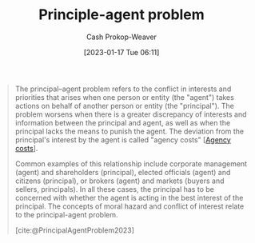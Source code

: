 :PROPERTIES:
:ID:       e1506f58-c519-4b04-a7fd-6bc821514a30
:ROAM_REFS: [cite:@PrincipalAgentProblem2023]
:LAST_MODIFIED: [2023-09-19 Tue 16:56]
:END:
#+title: Principle-agent problem
#+hugo_custom_front_matter: :slug "e1506f58-c519-4b04-a7fd-6bc821514a30"
#+author: Cash Prokop-Weaver
#+date: [2023-01-17 Tue 06:11]
#+filetags: :concept:
#+begin_quote
The principal–agent problem refers to the conflict in interests and priorities that arises when one person or entity (the "agent") takes actions on behalf of another person or entity (the "principal"). The problem worsens when there is a greater discrepancy of interests and information between the principal and agent, as well as when the principal lacks the means to punish the agent. The deviation from the principal's interest by the agent is called "agency costs" [[[id:0cb1f49e-83a7-43ce-a32f-7ba772e7686c][Agency costs]]].

Common examples of this relationship include corporate management (agent) and shareholders (principal), elected officials (agent) and citizens (principal), or brokers (agent) and markets (buyers and sellers, principals). In all these cases, the principal has to be concerned with whether the agent is acting in the best interest of the principal. The concepts of moral hazard and conflict of interest relate to the principal-agent problem.

[cite:@PrincipalAgentProblem2023]
#+end_quote

* Flashcards :noexport:
** Definition :fc:
:PROPERTIES:
:CREATED: [2023-01-17 Tue 07:48]
:FC_CREATED: 2023-01-17T15:49:18Z
:FC_TYPE:  double
:ID:       b04aed0f-45b4-4b78-a942-17ff95ddad15
:END:
:REVIEW_DATA:
| position | ease | box | interval | due                  |
|----------+------+-----+----------+----------------------|
| front    | 2.65 |   7 |   231.79 | 2024-02-15T12:09:08Z |
| back     | 2.80 |   7 |   375.04 | 2024-09-29T01:00:40Z |
:END:

[[id:e1506f58-c519-4b04-a7fd-6bc821514a30][Principle-agent problem]]

*** Back
A problem referring to the conflict of interests between two entities in which one is acting on behalf of the other.
*** Source
[cite:@PrincipalAgentProblem2023]
** Example(s) :fc:
:PROPERTIES:
:CREATED: [2023-01-17 Tue 07:49]
:FC_CREATED: 2023-01-17T15:50:23Z
:FC_TYPE:  double
:ID:       7c6274e7-b498-4ca8-8401-e596f8efb26c
:END:
:REVIEW_DATA:
| position | ease | box | interval | due                  |
|----------+------+-----+----------+----------------------|
| front    | 2.65 |   7 |   271.24 | 2024-04-14T19:23:34Z |
| back     | 2.65 |   7 |   312.36 | 2024-07-18T07:56:38Z |
:END:

[[id:e1506f58-c519-4b04-a7fd-6bc821514a30][Principle-agent problem]]

*** Back
- General contractors and individuals
- Corporate leaders and stockholders
- Elected officials and citizens
*** Source
[cite:@PrincipalAgentProblem2023]
** Cloze :fc:
:PROPERTIES:
:CREATED: [2023-01-17 Tue 07:53]
:FC_CREATED: 2023-01-17T15:54:25Z
:FC_TYPE:  cloze
:ID:       be3491cc-059b-41f6-8ec2-9403df82cf89
:FC_CLOZE_MAX: 0
:FC_CLOZE_TYPE: deletion
:END:
:REVIEW_DATA:
| position | ease | box | interval | due                  |
|----------+------+-----+----------+----------------------|
|        0 | 2.50 |   7 |   203.15 | 2024-01-07T07:46:47Z |
:END:

([[id:e1506f58-c519-4b04-a7fd-6bc821514a30][Principle-agent problem]]) The {{Agent}@0} takes action on behalf of another entity.

*** Source
[cite:@PrincipalAgentProblem2023]
** Cloze :fc:
:PROPERTIES:
:CREATED: [2023-01-17 Tue 07:54]
:FC_CREATED: 2023-01-17T15:55:26Z
:FC_TYPE:  cloze
:ID:       73070942-e23a-4cf0-b8c4-2938ccec4d0d
:FC_CLOZE_MAX: 0
:FC_CLOZE_TYPE: deletion
:END:
:REVIEW_DATA:
| position | ease | box | interval | due                  |
|----------+------+-----+----------+----------------------|
|        0 | 2.35 |   7 |   190.86 | 2023-12-13T11:34:25Z |
:END:

([[id:e1506f58-c519-4b04-a7fd-6bc821514a30][Principle-agent problem]]) The {{principal}@0} is represented by another entity

*** Source
[cite:@PrincipalAgentProblem2023]
#+print_bibliography: